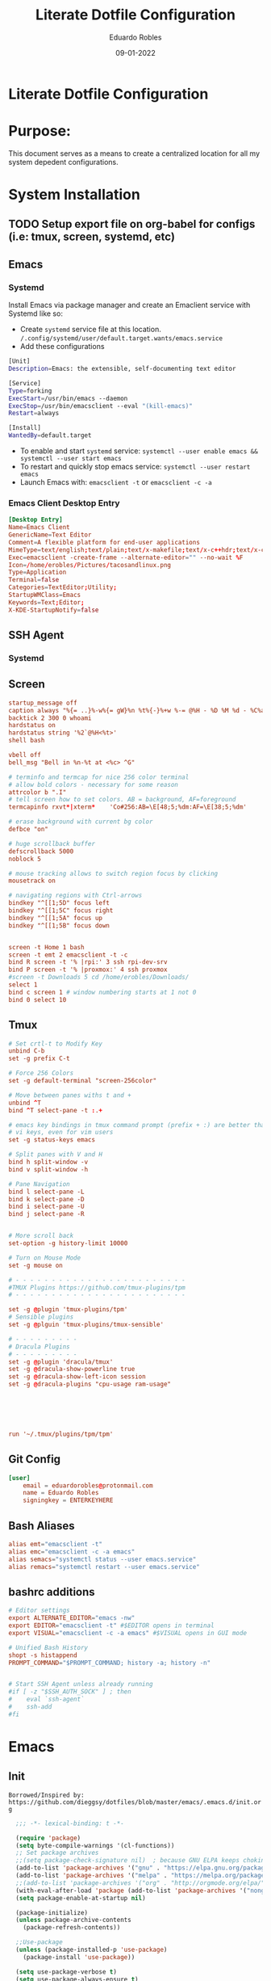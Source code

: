 #+TITLE: Literate Dotfile Configuration
#+AUTHOR: Eduardo Robles
#+DATE: 09-01-2022
#+EMAIL: eduardorobles@proton.me
#+OPTIONS: num:nil html-style:nil

* Literate Dotfile Configuration
* Purpose:
  This document serves as a means to create a centralized location for all my system depedent configurations.
* System Installation
** TODO Setup export file on org-babel for configs (i.e: tmux, screen, systemd, etc)
** Emacs
*** Systemd
    Install Emacs via package manager and create an Emaclient service with Systemd like so:

- Create =systemd= service file at this location.
    ~/.config/systemd/user/default.target.wants/emacs.service~
- Add these configurations
#+BEGIN_SRC bash
[Unit]
Description=Emacs: the extensible, self-documenting text editor

[Service]
Type=forking
ExecStart=/usr/bin/emacs --daemon
ExecStop=/usr/bin/emacsclient --eval "(kill-emacs)"
Restart=always

[Install]
WantedBy=default.target
#+END_SRC
- To enable and start =systemd= service:
  ~systemctl --user enable emacs && systemctl --user start emacs~
- To restart and quickly stop emacs service:
  ~systemctl --user restart emacs~
- Launch Emacs with:
  ~emacsclient -t~ or ~emacsclient -c -a~
*** Emacs Client Desktop Entry
#+BEGIN_SRC conf
[Desktop Entry]
Name=Emacs Client
GenericName=Text Editor
Comment=A flexible platform for end-user applications
MimeType=text/english;text/plain;text/x-makefile;text/x-c++hdr;text/x-c++src;text/x-chdr;text/x-csrc;text/x-java;text/x-moc;text/x-pascal;text/x-tcl;text/x-tex;application/x-shellscript;text/x-c;text/x-c++;
Exec=emacsclient -create-frame --alternate-editor="" --no-wait %F
Icon=/home/erobles/Pictures/tacosandlinux.png
Type=Application
Terminal=false
Categories=TextEditor;Utility;
StartupWMClass=Emacs
Keywords=Text;Editor;
X-KDE-StartupNotify=false
#+END_SRC
** SSH Agent
*** Systemd
** Screen
#+BEGIN_SRC conf
startup_message off
caption always "%{= ..}%-w%{= gW}%n %t%{-}%+w %-= @%H - %D %M %d - %C%a"
backtick 2 300 0 whoami
hardstatus on
hardstatus string '%2`@%H<%t>'
shell bash

vbell off
bell_msg "Bell in %n-%t at <%c> ^G"

# terminfo and termcap for nice 256 color terminal
# allow bold colors - necessary for some reason
attrcolor b ".I"
# tell screen how to set colors. AB = background, AF=foreground
termcapinfo rxvt*|xterm*    'Co#256:AB=\E[48;5;%dm:AF=\E[38;5;%dm'

# erase background with current bg color
defbce "on"

# huge scrollback buffer
defscrollback 5000
noblock 5

# mouse tracking allows to switch region focus by clicking
mousetrack on

# navigating regions with Ctrl-arrows
bindkey "^[[1;5D" focus left
bindkey "^[[1;5C" focus right
bindkey "^[[1;5A" focus up
bindkey "^[[1;5B" focus down


screen -t Home 1 bash
screen -t emt 2 emacsclient -t -c
bind R screen -t '% |rpi:' 3 ssh rpi-dev-srv
bind P screen -t '% |proxmox:' 4 ssh proxmox
#screen -t Downloads 5 cd /home/erobles/Downloads/
select 1
bind c screen 1 # window numbering starts at 1 not 0
bind 0 select 10
#+END_SRC
** Tmux
#+BEGIN_SRC conf
# Set crtl-t to Modify Key
unbind C-b
set -g prefix C-t

# Force 256 Colors
set -g default-terminal "screen-256color"

# Move between panes withs t and +
unbind ^T
bind ^T select-pane -t :.+

# emacs key bindings in tmux command prompt (prefix + :) are better than
# vi keys, even for vim users
set -g status-keys emacs

# Split panes with V and H
bind h split-window -v
bind v split-window -h

# Pane Navigation
bind l select-pane -L
bind k select-pane -D
bind i select-pane -U
bind j select-pane -R


# More scroll back
set-option -g history-limit 10000

# Turn on Mouse Mode
set -g mouse on

# - - - - - - - - - - - - - - - - - - - - - - - -
#TMUX Plugins https://github.com/tmux-plugins/tpm
# - - - - - - - - - - - - - - - - - - - - - - - -

set -g @plugin 'tmux-plugins/tpm'
# Sensible plugins
set -g @plguin 'tmux-plugins/tmux-sensible'

# - - - - - - - - -
# Dracula Plugins
# - - - - - - - - -
set -g @plugin 'dracula/tmux'
set -g @dracula-show-powerline true
set -g @dracula-show-left-icon session
set -g @dracula-plugins "cpu-usage ram-usage"






run '~/.tmux/plugins/tpm/tpm'
#+END_SRC
** Git Config
#+BEGIN_SRC conf
[user]
	email = eduardorobles@protonmail.com
	name = Eduardo Robles
	signingkey = ENTERKEYHERE
#+END_SRC
** Bash Aliases
#+BEGIN_SRC conf
alias emt="emacsclient -t"
alias emc="emacsclient -c -a emacs"
alias semacs="systemctl status --user emacs.service"
alias remacs="systemctl restart --user emacs.service"
#+END_SRC
** bashrc additions
#+BEGIN_SRC conf
# Editor settings
export ALTERNATE_EDITOR="emacs -nw"
export EDITOR="emacsclient -t" #$EDITOR opens in terminal
export VISUAL="emacsclient -c -a emacs" #$VISUAL opens in GUI mode

# Unified Bash History
shopt -s histappend
PROMPT_COMMAND="$PROMPT_COMMAND; history -a; history -n"


# Start SSH Agent unless already running
#if [ -z "$SSH_AUTH_SOCK" ] ; then
#    eval `ssh-agent`
#    ssh-add
#fi
#+END_SRC
* Emacs
** Init
   =Borrowed/Inspired by: https://github.com/dieggsy/dotfiles/blob/master/emacs/.emacs.d/init.org=
#+BEGIN_SRC emacs-lisp
    ;;; -*- lexical-binding: t -*-

    (require 'package)
    (setq byte-compile-warnings '(cl-functions))
    ;; Set package archives
    ;;(setq package-check-signature nil)  ; because GNU ELPA keeps choking on the sigs
    (add-to-list 'package-archives '("gnu" . "https://elpa.gnu.org/packages/"))
    (add-to-list 'package-archives '("melpa" . "https://melpa.org/packages/"))
    ;;(add-to-list 'package-archives '("org" . "http://orgmode.org/elpa/"))
    (with-eval-after-load 'package (add-to-list 'package-archives '("nongnu" . "https://elpa.nongnu.org/nongnu/")))
    (setq package-enable-at-startup nil)

    (package-initialize)
    (unless package-archive-contents
      (package-refresh-contents))

    ;;Use-package
    (unless (package-installed-p 'use-package)
      (package-install 'use-package))

    (setq use-package-verbose t)
    (setq use-package-always-ensure t)
    (eval-when-compile (require 'use-package))
    (use-package auto-compile
      :config (auto-compile-on-load-mode))
    (setq load-prefer-newer t)
    (unless (package-installed-p 'quelpa)
      (with-temp-buffer
        (url-insert-file-contents "https://raw.githubusercontent.com/quelpa/quelpa/master/quelpa.el")
        (eval-buffer)
        (quelpa-self-upgrade)))

    (quelpa
     '(quelpa-use-package
       :fetcher git
       :url "https://github.com/quelpa/quelpa-use-package.git"))
    (require 'quelpa-use-package)


  ;;From lambda.cx blog
  ;;https://blog.lambda.cx/posts/eamacs-improved-frame-title/
  (setq frame-title-format '("%b@" (:eval (or (file-remote-p default-directory 'host) system-name)) " — Emacs"))

    (scroll-bar-mode -1)
    (tool-bar-mode -1)
    (show-paren-mode t)

    (set-charset-priority 'unicode)
    (setq locale-coding-system   'utf-8)
    (set-terminal-coding-system  'utf-8)
    (set-keyboard-coding-system  'utf-8)
    (set-selection-coding-system 'utf-8)
    (prefer-coding-system        'utf-8)
    (setq default-process-coding-system '(utf-8-unix . utf-8-unix))

    (global-auto-revert-mode t)

    (add-hook 'before-save-hook 'delete-trailing-whitespace)

    (global-visual-line-mode t)
    (global-prettify-symbols-mode t)

    (require 'org)
    (org-babel-load-file (expand-file-name "~/.emacs.d/emacs.org"))
    (custom-set-variables
     ;; custom-set-variables was added by Custom.
     ;; If you edit it by hand, you could mess it up, so be careful.
     ;; Your init file should contain only one such instance.
     ;; If there is more than one, they won't work right.
     )
    (custom-set-faces
     ;; custom-set-faces was added by Custom.
     ;; If you edit it by hand, you could mess it up, so be careful.
     ;; Your init file should contain only one such instance.
     ;; If there is more than one, they won't work right.
     )
#+END_SRC
** Emacs Customization
*** Startup Config
#+BEGIN_SRC emacs-lisp
(setq confirm-kill-emacs                  'y-or-n-p
      confirm-nonexistent-file-or-buffer  t
      require-final-newline               t
      visible-bell                        nil
      ring-bell-function                  'ignore
      minibuffer-prompt-properties
      '(read-only t point-entered minibuffer-avoid-prompt face minibuffer-prompt)

      ;; Disable non selected window highlight
      cursor-in-non-selected-windows     nil
      highlight-nonselected-windows      nil
      ;; PATH
      exec-path                          (append exec-path '("/usr/local/bin/"))
      indent-tabs-mode                   nil
      inhibit-startup-message            t
      fringes-outside-margins            t
      x-select-enable-clipboard          t
      create-lockfiles                   nil

)
#+END_SRC
*** Environment Variables
    To find environment variables simply:
    - ~M-x: $SHELL~ for shell
    - ~M-x: $GPG_AGENT_INFO~ for gpg
    - ~M-x: $SSH_AUTH_SOCK~ for ssh
#+BEGIN_SRC emacs-lisp
(setenv "SHELL" "/bin/bash")
;;(setenv "GPG_AGENT_INFO" "/run/user/1000/gnupg/S.gpg-agent:0:1")
(setenv "SSH_AUTH_SOCK" "/run/user/1000/keyring/.ssh")
#+END_SRC
*** Backup Settings
    Disable backups. Creates ugly junk on filesystem.
#+BEGIN_SRC emacs-lisp
(setq backup-inhibited t
      make-backup-files nil
      auto-save-default nil)
#+END_SRC
*** User Details
 #+BEGIN_SRC emacs-lisp
(setq user-full-name "Eduardo Robles"
      user-mail-address "eduardorobles@proton.me")
 #+END_SRC
*** Auth sources
#+BEGIN_SRC emacs-lisp
  (setq epg-gpg-program "gpg2")
  (require 'auth-source)
  (setq
  epa-file-encrypt-to user-mail-address
  auth-sources (list (expand-file-name "~/.authinfo.gpg")))
#+END_SRC
** GUI Settings
*** Window Settings
#+BEGIN_SRC emacs-lisp
;; Enlarge/Shrink Window
(global-set-key (kbd "C-x J") 'shrink-window-horizontally)
(global-set-key (kbd "C-x K") 'enlarge-window-horizontally)
#+END_SRC
*** Fonts
#+BEGIN_SRC emacs-lisp
;; if gui do something in whatver type of emacs instance we are using
(defun apply-if-gui (&rest action)
  "Do specified ACTION if we're in a gui regardless of daemon or not."
  (if (daemonp)
      (add-hook 'after-make-frame-functions
                (lambda (frame)
                  (select-frame frame)
                  (if (display-graphic-p frame)
                      (apply action))))
    (if (display-graphic-p)
        (apply action))))

;; Default font (cant be font with hyphen in the name like Inconsolata-g)
(setq initial-frame-alist '((font . "IBM Plex Mono")))
(setq default-frame-alist '((font . "IBM Plex Mono")))

;; respect default terminal fonts
;; if we're in a gui set the fonts appropriately
;; for daemon sessions and and nondaemons
(apply-if-gui 'styling/set-backup-fonts)
#+END_SRC

*** All The Icons
#+BEGIN_SRC emacs-lisp
(use-package all-the-icons)

(use-package all-the-icons-dired
:config
:hook (dired-mode . (lambda ()
		     (interactive)
		     (unless (file-remote-p default-directory)
		       (all-the-icons-dired-mode)))))
#+END_SRC
*** Doom Themes
#+BEGIN_SRC emacs-lisp
(use-package doom-themes)
(load-theme 'doom-dracula t)
(defun er/load-doom-theme (theme)
  "Disable active themes and load a Doom theme."
  (interactive (list (intern (completing-read "Theme: "
					      (->> (custom-available-themes)
						   (-map #'symbol-name)
						   (--select (string-prefix-p "doom-" it)))))))
  (er/switch-theme theme)

  (set-face-foreground 'org-indent (face-background 'default)))

(defun er/switch-theme (theme)
  "Disable active themes and load THEME."
  (interactive (list (intern (completing-read "Theme: "
					      (->> (custom-available-themes)
						   (-map #'symbol-name))))))
  (mapc #'disable-theme custom-enabled-themes)
  (load-theme theme 'no-confirm))

(add-to-list 'custom-theme-load-path "~/.emacs.d/themes/")
#+END_SRC
*** Doom Modeline
#+BEGIN_SRC emacs-lisp
(use-package doom-modeline
  :init
  (setq doom-modeline-bar-width                 3
        doom-modeline-buffer-encoding           t
        doom-modeline-enable-word-count         t
        doom-modeline-height                    25
        doom-modeline-icon                      t
        doom-modeline-indent-info               nil
        doom-modeline-lsp                       nil
        doom-modeline-major-mode-color-icon     t
        doom-modeline-major-mode-icon           t
        doom-modeline-minor-modes               nil)
  :config
      (setq doom-modeline-icon                  t
            doom-modeline-major-mode-icon       nil
            doom-modeline-major-mode-color-icon nil)
  (doom-modeline-mode))
#+END_SRC
*** Modeline Tweaks
Primarily for when using Emacs on a laptop.
#+BEGIN_SRC emacs-lisp
(display-time-mode 1)
(unless (string-match-p "^Power N/A" (battery))
  (display-battery-mode 1))
#+END_SRC

*** Dashboard
=Inspired/Borrowed by: https://www.reddit.com/r/emacs/comments/kkujqe/emacs_dashboard_configuration/=
#+BEGIN_SRC emacs-lisp
 ;; Read file as list of lines
  (defun read-lines (filePath)
    "Return a list of lines of a file at filePath."
    (with-temp-buffer
      (insert-file-contents filePath)
      (split-string (buffer-string) "\n" t)))
#+END_SRC
=Inspired/Borrowed by:  https://skele.neocities.org/config.html=
#+BEGIN_SRC emacs-lisp
(use-package dashboard
  :config
  (dashboard-setup-startup-hook)
  :custom
  (dashboard-set-heading-icons t)
  (dashboard-set-file-icons t)
  (dashboard-items
        '((bookmarks . 5)
          (recents . 5)
          (agenda . 10)))
  (dashboard-startup-banner "~/.emacs.d/banners/4.txt")
  (dashboard-center-content t)
  (dashboard-show-shortcuts t)
  (dashboard-set-init-info t)
  (dashboard-set-footer t)
  (dashboard-footer-messages
        (read-lines "~/Documents/notes/quotes.org"))
  (dashboard-set-navigator t)
  (dashboard-navigator-buttons
        `(;; line1
          ((,nil
            "Config"
            "Open config file for easy editing"
            (lambda (&rest _) (find-file "~/.emacs.d/emacs.org"))
            'default)
           )
          ;; line 2
          ((,nil
            "Elfeed"
            "Read RSS/Atom feeds with Elfeed"
            (lambda (&rest _) (elfeed))
            'default)
           )
          ;; line 3
          ((,nil
            "Terminal"
            "Open vterm"
            (lambda (&rest _) (vterm))
            'default)
           (nil
            "Dired"
            "Manage files with dired"
            (lambda (&rest _) (dired "~/"))
            'default)))))
    ;;Make dashboard work in emacs -nw
    (setq initial-buffer-choice (lambda () (get-buffer "*dashboard*")))
#+END_SRC
** Packages Setup
*** Vterm
#+BEGIN_SRC emacs-lisp
(use-package vterm
     :ensure t)
#+END_SRC
*** Flycheck
#+BEGIN_SRC emacs-lisp
(use-package flycheck
  :hook ((prog-mode . flycheck-mode)
         (markdown-mode . flycheck-mode)
         (org-mode . flycheck-mode))
  :config
  (setq flycheck-check-syntax-automatically '(save mode-enabled newline))
  (setq flycheck-display-errors-delay 0.1)
    (setq flycheck-checker-error-threshold 1000)
  (setq flycheck-indication-mode nil)
  (define-key flycheck-mode-map (kbd "<f8>") #'flycheck-next-error)
  (define-key flycheck-mode-map (kbd "S-<f8>") #'flycheck-previous-error))
#+END_SRC
*** Flyspell
#+BEGIN_SRC emacs-lisp
(use-package flyspell
  :ensure nil
  :hook ((markdown-mode . flyspell-mode)
         (org-mode      . flyspell-mode))
  :config
  (setq ispell-program-name "/usr/bin/aspell"))
#+END_SRC

*** Company
#+BEGIN_SRC emacs-lisp
(use-package company
  :config
  (add-hook 'after-init-hook 'global-company-mode))
#+END_SRC

*** Helm
#+BEGIN_SRC emacs-lisp
(use-package helm
  :init
  (require 'helm-config)
  :config
  (setq helm-split-window-in-side-p t
        helm-split-window-default-side 'below
	helm-idle-delay 0.0
	helm-input-idle-delay 0.01
	helm-quick-update t
	helm-ff-skip-boring-files t)
  (helm-mode 1)
  :bind (("M-x" . helm-M-x)
         ("C-x C-m" . helm-M-x)
         ("C-x C-f" . helm-find-files)
         ("C-x v" . helm-projectile)
         ("C-x c o" . helm-occur)
         ("C-x c p" . helm-projectile-ag)
         ("C-x c k" . helm-show-kill-ring)
         :map helm-map
         ("<tab>" . helm-execute-persistent-action)))
#+END_SRC

*** Linum: line numbers
#+BEGIN_SRC emacs-lisp
(use-package linum
  :config
  (setq linum-format " %3d ")
  (global-linum-mode nil))
#+END_SRC

*** Rainbow Mode
#+BEGIN_SRC emacs-lisp
(use-package rainbow-mode
  :init
  (define-globalized-minor-mode global-rainbow-mode rainbow-mode rainbow-mode))
#+END_SRC

*** Magit
#+BEGIN_SRC emacs-lisp
(use-package magit
  :bind
  ;; Magic
  ("C-x g s" . magit-status)
  ("C-x g x" . magit-checkout)
  ("C-x g c" . magit-commit)
  ("C-x g p" . magit-push)
  ("C-x g u" . magit-pull)
  ("C-x g e" . magit-ediff-resolve)
  ("C-x g r" . magit-rebase-interactive))

(use-package magit-popup)
#+END_SRC

*** Org
**** Org-mode
#+BEGIN_SRC emacs-lisp
  (use-package org
     :bind
          ("C-c l" . org-store-link)
          ("C-c a" . org-agenda)
          ("C-c c" . org-capture))
  (require 'ox-html)
  (require 'ox-latex)
  (require 'ox-md)
  (require 'ox-hugo)
  ;;(require 'ox-reveal)
#+END_SRC
**** Org-bullets
#+BEGIN_SRC emacs-lisp
(use-package org-bullets
  :config
  (setq org-hide-leading-stars t)
  (add-hook 'org-mode-hook
            (lambda ()
              (org-bullets-mode t))))(use-package org-bullets)
#+END_SRC

**** Org-babel
#+BEGIN_SRC emacs-lisp
(define-advice org-babel-execute-src-block (:before (&rest _) d/load-lang)
 "Load src language on demand.

This removes the need to add every language manually to
`org-babel-load-languages'. This also implies that any language
that supports execution can be executed. Executing src blocks is
an active enough action that I'm ok with this."
 (let ((language (intern
		  (org-element-property :language (org-element-at-point)))))
   (message "LANG: %s" language)
   (pcase language
     ('sh (setq language 'shell))
     ('C++ (setq language 'C)))
   (message "LANG: %s" language)
   (unless (alist-get language org-babel-load-languages)
     (add-to-list 'org-babel-load-languages (cons language t))
     (org-babel-do-load-languages
      'org-babel-load-languages
      org-babel-load-languages))))
#+END_SRC

**** Org-agenda
***** TODO Consolidate templates for capture templates
#+BEGIN_SRC emacs-lisp
        (setq org-directory "~/Documents/notes/"
              org-agenda-files '("~/Documents/notes/log.org" "~/Documents/notes/mobile.org")
              ;;org-archive-location "~/Documents/notes/"
              org-capture-templates
              '(("t" "Todo" entry (file+headline "~/Documents/notes/log.org" "Tasks")(file "~/.emacs.d/templates/todo1.org"))
                ("n" "Note" entry (file+headline "~/Documents/notes/notes.org" "Notes")(file "~/.emacs.d/templates/notes.orgcaptmpl"))
                ("b" "Bullet" entry (file+headline "~/Documents/notes/log.org" "Tasks")(file "~/.emacs.d/templates/bullet.orgcaptmpl"))
                ("d" "Deadline" entry (file+headline "~/Documents/notes/log.org" "Tasks")(file "~/.emacs.d/templates/deadline.org"))
                ("e" "Blog" entry (file+olp "~/Projects/eduarorobles_blog/content/blog.org" "Drafts")(function org-hugo-new-subtree-post-capture-template)))
              org-log-done (quote time)
              org-todo-keywords '((sequence "TODO(t)" "IN-PROGRESS(i)" "WAIT(w)" "NEXT(n)" "|" "DONE(d)" "CANCELLED(c)" "INCOMPLETE(x)"))
              org-refile-targets '(("~/Documents/notes/archive.org" :maxlevel . 3)(org-agenda-files :maxlevel . 3)))

    (setq org-agenda-custom-commands
          '(("o" "Overview"
             ((agenda "" ((org-agenda-span 7)                      ;; overview of appointments
                          (org-agenda-start-on-weekday nil)         ;; calendar begins today
                          (org-agenda-repeating-timestamp-show-all t)
                          (org-agenda-entry-types '(:timestamp :sexp))))
              (agenda "" ((org-agenda-span 1)                      ; daily agenda
                          (org-deadline-warning-days 7)            ; 7 day advanced warning for deadlines
                          (org-agenda-todo-keyword-format "[ ]")
                          (org-agenda-scheduled-leaders '("" ""))
                          (org-agenda-prefix-format "%t%s")))
              (todo "TODO"                                          ;; todos sorted by context
                    ((org-agenda-prefix-format "[ ] %T: ")
                     (org-agenda-sorting-strategy '(tag-up))
                     (org-agenda-todo-keyword-format "--")
                    (org-agenda-overriding-header "\nTasks by Context\n------------------\n"))))
             ((org-agenda-compact-blocks t))
             ("~/Documents/notes/agenda.html"))
            ;; other commands go here
            ))
#+END_SRC
**** Org-mode settings
#+BEGIN_SRC emacs-lisp
(setq org-confirm-babel-evaluate nil
  org-startup-indented t
  org-insert-heading-respect-content t
  org-src-window-setup 'current-window
  org-export-in-background nil
  org-export-with-author nil
  org-export-babel-evaluate nil
  org-html-validation-link nil
  org-confirm-babel-evaluate nil
  org-src-tab-acts-natively t
  org-log-into-drawer t
  org-confirm-elisp-link-function 'y-or-n-p)
#+END_SRC

**** Org Journal
#+BEGIN_SRC emacs-lisp
  (use-package org-journal
  :ensure t
  :custom
  (org-journal-dir "~/Org/journal/")
  (org-journal-file-type 'weekly)
  (org-journal-file-format "%Y%m%d.org")
  (org-journal-time-prefix "*** ")
  )

  (setq org-journal-enable-agenda-integration t)

  (defun org-journal-find-location ()
    ;; Open today's journal, but specify a non-nil prefix argument in order to
    ;; inhibit inserting the heading; org-capture will insert the heading.
    (org-journal-new-entry t)
    (unless (eq org-journal-file-type 'daily)
      (org-narrow-to-subtree))
    (goto-char (point-max)))

;;  (setq org-capture-templates '(("i" "incident" plain (function org-journal-find-location)(file "~/.emacs.d/templates/incident.org"):jump-to-captured t :immediate-finish t)
;;        ("r" "request" plain (function org-journal-find-location)(file "~/.emacs.d/templates/request.org"):jump-to-captured t :immediate-finish t)))
#+END_SRC

*** org-msg
#+BEGIN_SRC emacs-lisp
(use-package org-msg)
#+END_SRC

*** Demo-it
#+BEGIN_SRC emacs-lisp
(use-package demo-it)
#+END_SRC

*** Org Tree Slide
#+BEGIN_SRC emacs-lisp
(use-package org-tree-slide)
#+END_SRC
*** Elfeed
#+BEGIN_SRC emacs-lisp
  ;; Load elfeed
  (use-package elfeed
    :ensure t
    :config
(setq elfeed-use-curl t)
(elfeed-set-timeout 36000)
;;(setq elfeed-curl-extra-arguments '("--insecure")))

  ;; Load elfeed-org
  (use-package elfeed-org
    :ensure t
    :config
    (elfeed-org)
    (setq rmh-elfeed-org-files (list "~/.emacs.d/elfeed.org"))
    )

  ;; Load elfeed-goodies
  (use-package elfeed-goodies
    :ensure t
    )

  (require 'elfeed)
  (require 'elfeed-goodies)

  (elfeed-goodies/setup)
#+END_SRC

*** Page Break Lines
#+BEGIN_SRC emacs-lisp
(use-package page-break-lines)
#+END_SRC

*** Smartparens
#+BEGIN_SRC emacs-lisp
(use-package smartparens)

(use-package smex)
#+END_SRC

*** Which Key
#+BEGIN_SRC emacs-lisp
(use-package which-key
  :config
  (which-key-mode))
#+END_SRC

*** Wgrep and Yasnippet
#+BEGIN_SRC emacs-lisp
(use-package wgrep)

(use-package yasnippet
  :config
  (yas-global-mode 1))
#+END_SRC

*** HTMLIZE
#+BEGIN_SRC emacs-lisp
(use-package htmlize)
#+END_SRC

*** Tramp
#+BEGIN_SRC emacs-lisp
(setq tramp-default-method "ssh")
#+END_SRC

*** Emoji
#+BEGIN_SRC emacs-lisp
(use-package emojify)
#+END_SRC

*** JSON mode
#+BEGIN_SRC emacs-lisp
(use-package json-mode
  :mode "\\.json\\'")
#+END_SRC

*** Markdown mode
#+BEGIN_SRC emacs-lisp
(use-package markdown-mode
  :hook (markdown-mode . auto-fill-mode)
  :config
  (set-face-attribute 'markdown-code-face nil :inherit 'org-block))(use-package markdown-mode
  :mode "\\.md\\'")
#+END_SRC

*** PDF tools
#+BEGIN_SRC emacs-lisp
(use-package pdf-tools
  :mode (("\\.pdf\\'" . pdf-view-mode))
  :config
  (pdf-loader-install))
#+END_SRC

*** YAML mode
#+BEGIN_SRC emacs-lisp
(use-package yaml-mode
  :mode "\\.yml\\'")
#+END_SRC

*** Touch typing
#+BEGIN_SRC emacs-lisp
(use-package speed-type)
#+END_SRC
*** Emms
Emms music player
#+BEGIN_SRC emacs-lisp
(use-package emms
  :bind
   (("C-c M-e g"   . emms-play-directory)
   ("C-c M-e d"   . emms-play-dired)
   ("C-c M-e v"   . emms-playlist-mode-go)
   ("C-c M-e x"   . emms-start)
   ("C-c M-e SPC" . emms-pause)
   ("C-c M-e s"   . emms-stop)
   ("C-c M-e n"   . emms-next)
   ("C-c M-e p"   . emms-previous)
   ("C-c M-e e"   . emms-play-file)
   ("C-c M-e h"   . emms-shuffle)
   ("C-c M-e r"   . emms-toggle-repeat-track)
   ("C-c M-e R"   . emms-toggle-repeat-playlist)
   ("C-c M-e >"   . emms-seek-forward)
   ("C-c M-e <"   . emms-seek-backward)
   ("C-c M-e f"   . emms-show))
  :init
  (add-hook 'emms-player-started-hook 'emms-show)
  (setq emms-show-format "Playing: %s"
        emms-source-file-default-directory "~/Music/"
        emms-track-description-function 'emms-track-simple-description)
  :config
 (emms-standard)
 (emms-default-players)
)
#+END_SRC

*** Streaming
Play online streams including Youtube
Shamelessy stolen function from:
https://github.com/howardabrams/dot-files/blob/master/emacs-emms.org

#+BEGIN_SRC emacs-lisp
(defun play-freecodecamp-radio ()
   "Play Freecodecamp Radio"
   (interactive)
   (emms-play-streamlist "https://coderadio-admin.freecodecamp.org/public/coderadio/playlist/pls"))

(defun play-chilledcow ()
"Play Chilledcow on YT"
 (interactive)
 (emms-play-url "https://www.youtube.com/watch?v=hHW1oY26kxQ"))
#+END_SRC

=Add following to mpv.conf file to play without window in MPV to play youtube streams=
~--no-video~

*** Hugo
#+BEGIN_SRC emacs-lisp
(use-package ox-hugo
  :ensure t            ;Auto-install the package from Melpa (optional)
  :after ox)
#+END_SRC

**** Capture Templates for Ox-Hugo
See https://ox-hugo.scripter.co/doc/org-capture-setup/
#+BEGIN_SRC emacs-lisp
(defun org-hugo-new-subtree-post-capture-template ()
  (let* (
         (date (format-time-string (org-time-stamp-format :long :inactive) (org-current-time)))
         (title (read-from-minibuffer "Post Title: ")) ;Prompt to enter the post title
         (fname (org-hugo-slug title)))
    (mapconcat #'identity
               `(
                 ,(concat "** TODO " title)
                 ":PROPERTIES:"
                 ,(concat ":EXPORT_FILE_NAME: " fname)
                 ":END:"
                 "%?\n")                ;Place the cursor here finally
               "\n")))
#+END_SRC

*** SSH Config
#+BEGIN_SRC emacs-lisp
(use-package ox-ssh
:ensure t
:aftger ox)
*** somafm.el
#+BEGIN_SRC emacs-lisp
  (use-package somafm
  :ensure t)
#+END_SRC

* Other

** Quotes
#+begin_quote
“Waste no more time arguing what a good man should be. Be One.” – Marcus Aurelius
“Think of the life you have lived until now as over and, as a dead man, see what’s left as a bonus and live it according to Nature. Love the hand that fate deals you and play it as your own, for what could be more fitting?” – Marcus Aurelius
“It never ceases to amaze me: we all love ourselves more than other people, but care more about their opinion than our own.” – Marcus Aurelius
“In your actions, don’t procrastinate. In your conversations, don’t confuse. In your thoughts, don’t wander. In your soul, don’t be passive or aggressive. In your life, don’t be all about business.” – Marcus Aurelius
“If it is not right, do not do it, if it is not true, do not say it.” – Marcus Aurelius
“He who fears death will never do anything worth of a man who is alive.” – Seneca
“Life is very short and anxious for those who forget the past, neglect the present, and fear the future.” – Seneca

#+end_quote

** Elfeed RSS Feeds
:PROPERTIES:
:EXPORT_FILE_NAME: elfeed.org
:END:
*** Blogs                                                          :elfeed:
*** https://eduardorobles.com/index.xml                              :blog:
*** https://opensource.com/feed                                     :Linux:
*** https://solar.lowtechmagazine.com/feeds/all-en.atom.xml     :GreenTech:
*** [[https://xvrdm.github.io/index.xml][Invalid Input - Datascience Journal]]                             :emacs:
*** [[https://thagomizer.com/atom.xml][thagomizer.com]]                                             :OpenSource:
*** [[https://thenextweb.com/feed][The Next Web]]                                                :GreenTech:
*** [[https://devblogs.microsoft.com/landingpage/][Microsoft Developers Blogs]]
*** [[https://github.com/alexnathanson/solar-protocol/releases.atom][Solar Protocol - Github Releases]]
*** [[https://blog.cloudflare.com/rss/][Cloudflare Blog]]
** Banners
*** 1
:PROPERTIES:
:EXPORT_FILE_NAME: 1.txt
:END:
░▀█▀░█▀█░█▀▀░█▀█░█▀▀░▄▀░░█░░░▀█▀░█▀█░█░█░█░█
░░█░░█▀█░█░░░█░█░▀▀█░▄█▀░█░░░░█░░█░█░█░█░▄▀▄
░░▀░░▀░▀░▀▀▀░▀▀▀░▀▀▀░░▀▀░▀▀▀░▀▀▀░▀░▀░▀▀▀░▀░▀
*** 2
:PROPERTIES:
:EXPORT_FILE_NAME: 2.txt
:END:
 ______                                   ____     __
/\__  _\                                /|  _ \   /\ \       __
\/_/\ \/    __      ___    ___     ____ |/\   |   \ \ \     /\_\    ___   __  __  __  _
   \ \ \  /'__`\   /'___\ / __`\  /',__\ \// __`\/\\ \ \  __\/\ \ /' _ `\/\ \/\ \/\ \/'\
    \ \ \/\ \L\.\_/\ \__//\ \L\ \/\__, `\/|  \L>  <_\ \ \L\ \\ \ \/\ \/\ \ \ \_\ \/>  </
     \ \_\ \__/.\_\ \____\ \____/\/\____/| \_____/\/ \ \____/ \ \_\ \_\ \_\ \____//\_/\_\
      \/_/\/__/\/_/\/____/\/___/  \/___/  \/____/\/   \/___/   \/_/\/_/\/_/\/___/ \//\/_/
*** 3
:PROPERTIES:
:EXPORT_FILE_NAME: 3.txt
:END:
 ______                    ____      __   _
/_  __/__ ________  ___   / __/___  / /  (_)__  __ ____ __
 / / / _ `/ __/ _ \(_-<   > _/_ _/ / /__/ / _ \/ // /\ \ /
/_/  \_,_/\__/\___/___/  |_____/  /____/_/_//_/\_,_//_\_\

*** 4
:PROPERTIES:
:EXPORT_FILE_NAME: 4.txt
:END:

████████╗ █████╗  ██████╗ ██████╗ ███████╗     █████╗ ███╗   ██╗██████╗     ██╗     ██╗███╗   ██╗██╗   ██╗██╗  ██╗
╚══██╔══╝██╔══██╗██╔════╝██╔═══██╗██╔════╝    ██╔══██╗████╗  ██║██╔══██╗    ██║     ██║████╗  ██║██║   ██║╚██╗██╔╝
   ██║   ███████║██║     ██║   ██║███████╗    ███████║██╔██╗ ██║██║  ██║    ██║     ██║██╔██╗ ██║██║   ██║ ╚███╔╝
   ██║   ██╔══██║██║     ██║   ██║╚════██║    ██╔══██║██║╚██╗██║██║  ██║    ██║     ██║██║╚██╗██║██║   ██║ ██╔██╗
   ██║   ██║  ██║╚██████╗╚██████╔╝███████║    ██║  ██║██║ ╚████║██████╔╝    ███████╗██║██║ ╚████║╚██████╔╝██╔╝ ██╗
   ╚═╝   ╚═╝  ╚═╝ ╚═════╝ ╚═════╝ ╚══════╝    ╚═╝  ╚═╝╚═╝  ╚═══╝╚═════╝     ╚══════╝╚═╝╚═╝  ╚═══╝ ╚═════╝ ╚═╝  ╚═╝

*** TODO tacosandlinux.png
Add png to config
